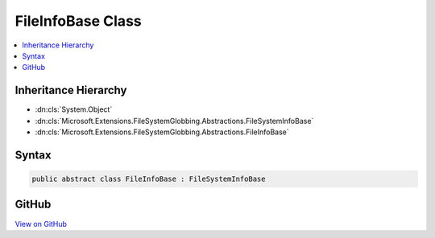 

FileInfoBase Class
==================



.. contents:: 
   :local:







Inheritance Hierarchy
---------------------


* :dn:cls:`System.Object`
* :dn:cls:`Microsoft.Extensions.FileSystemGlobbing.Abstractions.FileSystemInfoBase`
* :dn:cls:`Microsoft.Extensions.FileSystemGlobbing.Abstractions.FileInfoBase`








Syntax
------

.. code-block:: csharp

   public abstract class FileInfoBase : FileSystemInfoBase





GitHub
------

`View on GitHub <https://github.com/aspnet/apidocs/blob/master/aspnet/filesystem/src/Microsoft.Extensions.FileSystemGlobbing/Abstractions/FileInfoBase.cs>`_





.. dn:class:: Microsoft.Extensions.FileSystemGlobbing.Abstractions.FileInfoBase

